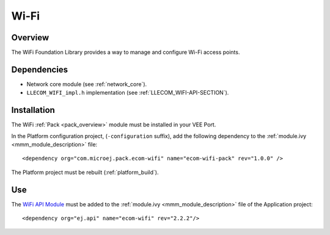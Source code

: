 .. _pack_wifi:

=====
Wi-Fi
=====

Overview
========

The WiFi Foundation Library provides a way to manage and configure Wi-Fi access points.

Dependencies
============

- Network core module (see :ref:`network_core`).

- ``LLECOM_WIFI_impl.h`` implementation (see :ref:`LLECOM_WIFI-API-SECTION`).

Installation
============

The WiFi :ref:`Pack <pack_overview>` module must be installed in your VEE Port.

In the Platform configuration project, (``-configuration`` suffix), add
the following dependency to the :ref:`module.ivy <mmm_module_description>` file:

::

	<dependency org="com.microej.pack.ecom-wifi" name="ecom-wifi-pack" rev="1.0.0" />

The Platform project must be rebuilt (:ref:`platform_build`).

Use
===

The `WiFi API Module`_ must be added to the :ref:`module.ivy <mmm_module_description>` file of the 
Application project: 

::

	<dependency org="ej.api" name="ecom-wifi" rev="2.2.2"/>

.. _WiFi API Module: https://repository.microej.com/modules/ej/api/ecom-wifi/

..
   | Copyright 2008-2023, MicroEJ Corp. Content in this space is free 
   for read and redistribute. Except if otherwise stated, modification 
   is subject to MicroEJ Corp prior approval.
   | MicroEJ is a trademark of MicroEJ Corp. All other trademarks and 
   copyrights are the property of their respective owners.
